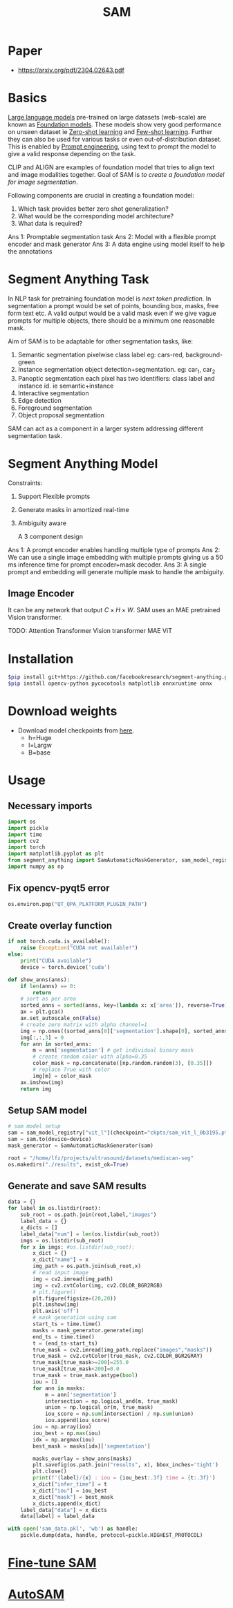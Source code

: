 :PROPERTIES:
:ID:       c2ef2104-39a5-4e0b-a07a-425de90b641f
:END:
#+title: SAM

* Paper
- https://arxiv.org/pdf/2304.02643.pdf
* Basics
[[id:6a264343-c962-4719-a3ce-bdf68ae8ff41][Large language models]] pre-trained on large datasets (web-scale) are known as [[id:021a9dcf-0ed8-429b-b04e-fc2867f2d384][Foundation models]]. These models show very good performance on unseen dataset ie [[id:6d9aa203-daeb-4e41-9aae-41f30adf45ef][Zero-shot learning]] and [[id:7f9d9efa-0b6a-4020-a183-6e9432d7737c][Few-shot learning]]. Further they can also be used for various tasks or even out-of-distribution dataset. This is enabled by [[id:1320fe6c-2d8d-49a6-a012-7c826c07f83a][Prompt engineering]], using text to prompt the model to give a valid response depending on the task.

CLIP and ALIGN are examples of foundation model that tries to align text and image modalities together. Goal of SAM is /to create a foundation model for image segmentation/.

Following components are crucial in creating a foundation model:
1. Which task provides better zero shot generalization?
2. What would be the corresponding model architecture?
3. What data is required?

Ans 1: Promptable segmentation task
Ans 2: Model with a flexible prompt encoder and mask generator
Ans 3: A data engine using model itself to help the annotations

* Segment Anything Task
In NLP task for pretraining foundation model is /next token prediction/. In segmentation a prompt would be set of points, bounding box, masks, free form text etc. A valid output would be a valid mask even if we give vague prompts for multiple objects, there should be a minimum one reasonable mask. 

[[./img/samtask.png]]

Aim of SAM is to be adaptable for other segmentation tasks, like:
1. Semantic segmentation
   pixelwise class label eg: cars-red, background-green
2. Instance segmentation
   object detection+segmentation. eg: car_1, car_2
3. Panoptic segmentation
   each pixel has two identifiers: class label and instance id. ie semantic+instance
4. Interactive segmentation
5. Edge detection
6. Foreground segmentation
7. Object proposal segmentation

SAM can act as a component in a larger system addressing different segmentation task.

* Segment Anything Model

Constraints:
1. Support Flexible prompts
2. Generate masks in amortized real-time
3. Ambiguity aware

   A 3 component design
[[./img/sammodel.png]]

Ans 1: A prompt encoder enables handling multiple type of prompts
Ans 2: We can use a single image embedding with multiple prompts giving us a 50 ms inference time for prompt encoder+mask decoder.
Ans 3: A single prompt and embedding will generate multiple mask to handle the ambiguity.

[[./img/sammodel2.png]]

** Image Encoder
It can be any network that output $C \times H \times W$. SAM uses an MAE pretrained Vision transformer.

TODO:
Attention
Transformer
Vision transformer
MAE ViT

* Installation
#+begin_src sh
$pip install git+https://github.com/facebookresearch/segment-anything.git
$pip install opencv-python pycocotools matplotlib onnxruntime onnx
#+end_src
* Download weights
- Download model checkpoints from [[https://github.com/facebookresearch/segment-anything?tab=readme-ov-file#model-checkpoints][here]].
  - h=Huge
  - l=Largw
  - B=base
* Usage
** Necessary imports 
#+begin_src python :tangle ~/projects/ultrasound/segmentation/sam/sam.py :mkdirp yes
import os
import pickle
import time
import cv2
import torch
import matplotlib.pyplot as plt
from segment_anything import SamAutomaticMaskGenerator, sam_model_registry
import numpy as np

#+end_src
** Fix opencv-pyqt5 error
#+begin_src python :tangle ~/projects/ultrasound/segmentation/sam/sam.py :mkdirp yes
os.environ.pop("QT_QPA_PLATFORM_PLUGIN_PATH")

#+end_src
** Create overlay function
#+begin_src python :tangle ~/projects/ultrasound/segmentation/sam/sam.py :mkdirp yes
if not torch.cuda.is_available():
    raise Exception("CUDA not available!")
else:
    print("CUDA available")
    device = torch.device('cuda')

def show_anns(anns):
    if len(anns) == 0:
        return
    # sort as per area
    sorted_anns = sorted(anns, key=(lambda x: x['area']), reverse=True)
    ax = plt.gca()
    ax.set_autoscale_on(False)
    # create zero matrix with alpha channel=1
    img = np.ones((sorted_anns[0]['segmentation'].shape[0], sorted_anns[0]['segmentation'].shape[1], 4))
    img[:,:,3] = 0
    for ann in sorted_anns:
        m = ann['segmentation'] # get individual binary mask
        # create random color with alpha=0.35
        color_mask = np.concatenate([np.random.random(3), [0.35]])
        # replace True with color
        img[m] = color_mask
    ax.imshow(img)
    return img

#+end_src
** Setup SAM model
#+begin_src python :tangle ~/projects/ultrasound/segmentation/sam/sam.py :mkdirp yes
# sam model setup
sam = sam_model_registry["vit_l"](checkpoint="ckpts/sam_vit_l_0b3195.pth")
sam = sam.to(device=device)
mask_generator = SamAutomaticMaskGenerator(sam)

root = "/home/lfz/projects/ultrasound/datasets/mediscan-seg"
os.makedirs("./results", exist_ok=True)

#+end_src
** Generate and save SAM results
#+begin_src python :tangle ~/projects/ultrasound/segmentation/sam/sam.py :mkdirp yes
data = {}
for label in os.listdir(root):
    sub_root = os.path.join(root,label,"images")
    label_data = {}
    x_dicts = []
    label_data["num"] = len(os.listdir(sub_root))
    imgs = os.listdir(sub_root)
    for x in imgs: #os.listdir(sub_root):
        x_dict = {}
        x_dict["name"] = x
        img_path = os.path.join(sub_root,x)
        # read input image
        img = cv2.imread(img_path)
        img = cv2.cvtColor(img, cv2.COLOR_BGR2RGB)
        # plt.figure()
        plt.figure(figsize=(20,20))
        plt.imshow(img)
        plt.axis('off')
        # mask generation using sam
        start_ts = time.time()
        masks = mask_generator.generate(img)
        end_ts = time.time()
        t = (end_ts-start_ts)
        true_mask = cv2.imread(img_path.replace("images","masks"))
        true_mask = cv2.cvtColor(true_mask, cv2.COLOR_BGR2GRAY)
        true_mask[true_mask>=200]=255.0
        true_mask[true_mask<200]=0.0
        true_mask = true_mask.astype(bool)
        iou = []
        for ann in masks:
            m = ann['segmentation']
            intersection = np.logical_and(m, true_mask)
            union = np.logical_or(m, true_mask)
            iou_score = np.sum(intersection) / np.sum(union)
            iou.append(iou_score)
        iou = np.array(iou)
        iou_best = np.max(iou)
        idx = np.argmax(iou)
        best_mask = masks[idx]['segmentation']
        
        masks_overlay = show_anns(masks)
        plt.savefig(os.path.join("results", x), bbox_inches='tight')
        plt.close()
        print(f'{label}/{x} : iou = {iou_best:.3f} time = {t:.3f}')
        x_dict["infer_time"] = t
        x_dict["iou"] = iou_best
        x_dict["mask"] = best_mask
        x_dicts.append(x_dict)
    label_data["data"] = x_dicts
    data[label] = label_data

with open('sam_data.pkl', 'wb') as handle:
    pickle.dump(data, handle, protocol=pickle.HIGHEST_PROTOCOL)
#+end_src

* [[id:fc2fbd95-72de-4a25-9cb6-f491b48c29e1][Fine-tune SAM]] 
* [[id:b9cdac99-0341-47a9-bf7a-59c1b6c87234][AutoSAM]] 

